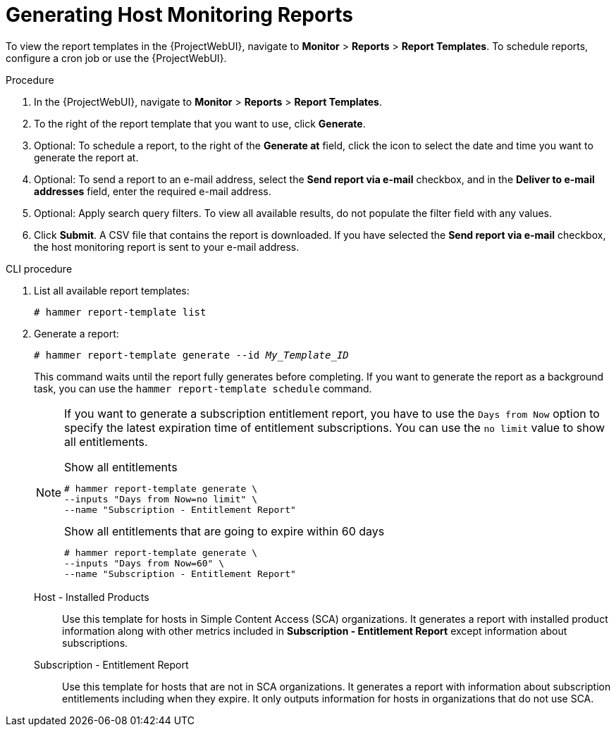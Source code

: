 [id="Generating_Host_Monitoring_Reports_{context}"]
= Generating Host Monitoring Reports

To view the report templates in the {ProjectWebUI}, navigate to *Monitor* > *Reports* > *Report Templates*.
To schedule reports, configure a cron job or use the {ProjectWebUI}.

.Procedure
. In the {ProjectWebUI}, navigate to *Monitor* > *Reports* > *Report Templates*.
. To the right of the report template that you want to use, click *Generate*.
. Optional: To schedule a report, to the right of the *Generate at* field, click the icon to select the date and time you want to generate the report at.
. Optional: To send a report to an e-mail address, select the *Send report via e-mail* checkbox, and in the *Deliver to e-mail addresses* field, enter the required e-mail address.
. Optional: Apply search query filters.
To view all available results, do not populate the filter field with any values.
. Click *Submit*.
A CSV file that contains the report is downloaded.
If you have selected the *Send report via e-mail* checkbox, the host monitoring report is sent to your e-mail address.

.CLI procedure
. List all available report templates:
+
[options="nowrap", subs="+quotes,verbatim,attributes"]
----
# hammer report-template list
----
. Generate a report:
+
[options="nowrap", subs="+quotes,verbatim,attributes"]
----
# hammer report-template generate --id _My_Template_ID_
----
+
This command waits until the report fully generates before completing.
If you want to generate the report as a background task, you can use the `hammer report-template schedule` command.
+
[NOTE]
====
If you want to generate a subscription entitlement report, you have to use the `Days from Now` option to specify the latest expiration time of entitlement subscriptions.
You can use the `no limit` value to show all entitlements.

.Show all entitlements
[options="nowrap", subs="+quotes,attributes,verbatim"]
----
# hammer report-template generate \
--inputs "Days from Now=no limit" \
--name "Subscription - Entitlement Report"
----

.Show all entitlements that are going to expire within 60 days
[options="nowrap", subs="+quotes,attributes,verbatim"]
----
# hammer report-template generate \
--inputs "Days from Now=60" \
--name "Subscription - Entitlement Report"
----
====

Host - Installed Products:: Use this template for hosts in Simple Content Access (SCA) organizations.
It generates a report with installed product information along with other metrics included in *Subscription - Entitlement Report* except information about subscriptions.

Subscription - Entitlement Report:: Use this template for hosts that are not in SCA organizations.
It generates a report with information about subscription entitlements including when they expire.
It only outputs information for hosts in organizations that do not use SCA.
